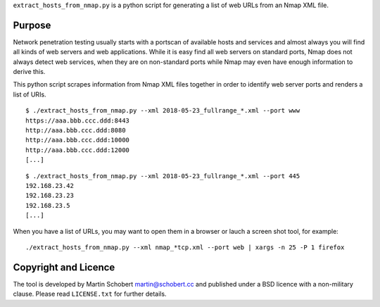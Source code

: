 ``extract_hosts_from_nmap.py`` is a python script for generating a list of web URLs from an Nmap XML file.

Purpose
==================

Network penetration testing usually starts with a portscan of available hosts and services and almost always you will find all kinds of web servers and web applications. While it is easy find all web servers on standard ports, Nmap does not always detect web services, when they are on non-standard ports while Nmap may even have enough information to derive this.

This python script scrapes information from Nmap XML files together in order to identify web server ports and renders a list of URIs.

::
   
   $ ./extract_hosts_from_nmap.py --xml 2018-05-23_fullrange_*.xml --port www
   https://aaa.bbb.ccc.ddd:8443
   http://aaa.bbb.ccc.ddd:8080
   http://aaa.bbb.ccc.ddd:10000
   http://aaa.bbb.ccc.ddd:12000
   [...]

::
   
   $ ./extract_hosts_from_nmap.py --xml 2018-05-23_fullrange_*.xml --port 445
   192.168.23.42
   192.168.23.23
   192.168.23.5   
   [...]
   
When you have a list of URLs, you may want to open them in a browser or lauch a screen shot tool, for example:

::
   
   ./extract_hosts_from_nmap.py --xml nmap_*tcp.xml --port web | xargs -n 25 -P 1 firefox


Copyright and Licence
=====================

The tool is developed by Martin Schobert martin@schobert.cc and
published under a BSD licence with a non-military clause. Please read
``LICENSE.txt`` for further details.
